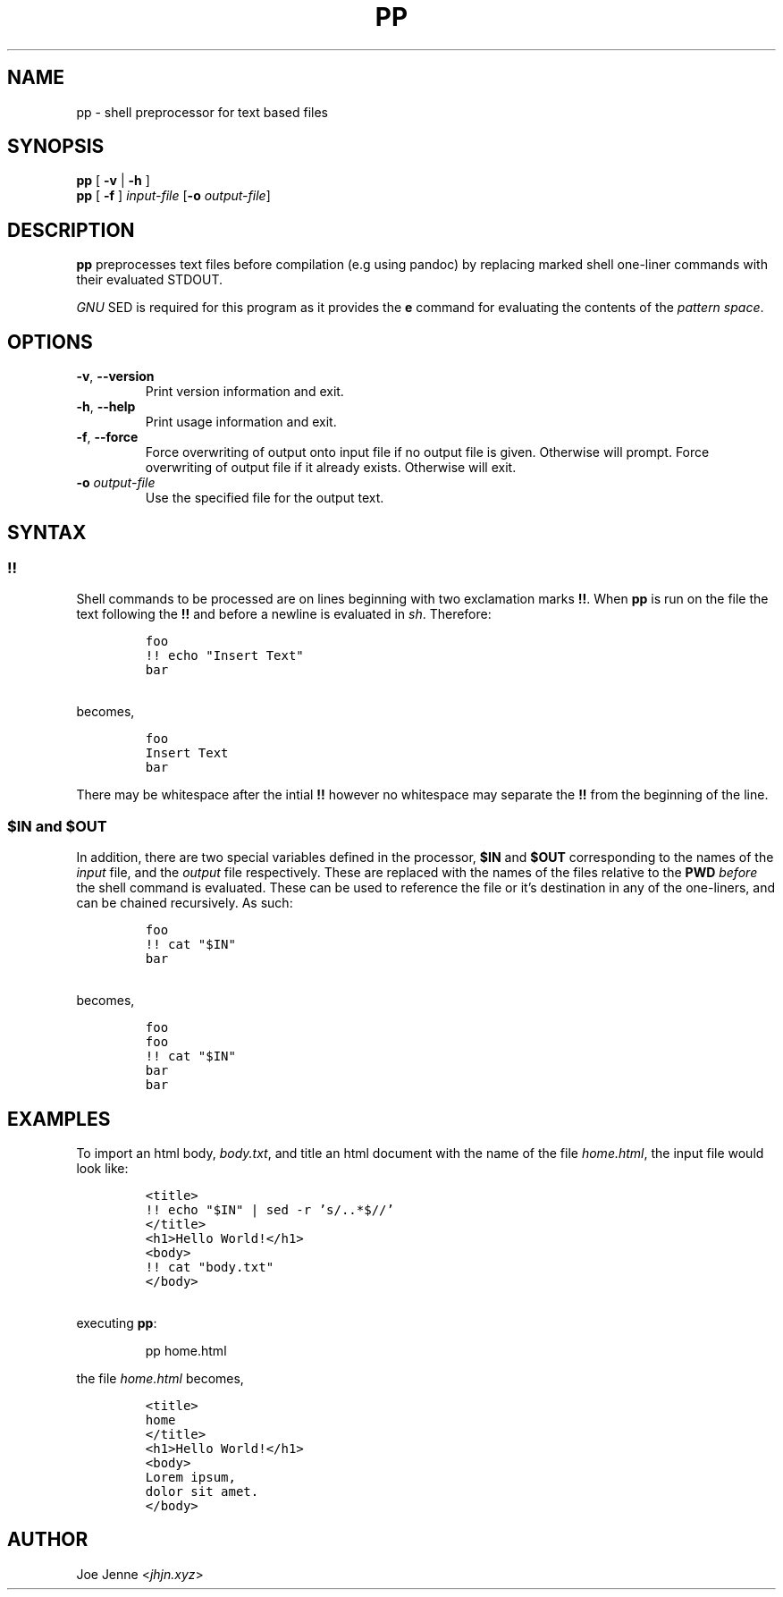 .TH "PP" "1" "April 2020" "preprocessor" "pp manual"
.SH NAME
pp \- shell preprocessor for text based files
.SH SYNOPSIS
.B pp
[ \fB\-v\fR | \fB\-h\fR ]
.br
.B pp
[ \fB\-f\fR ]
.IR input-file
[\fB\-o\fR \fIoutput-file\fR]
.SH DESCRIPTION
.B pp
preprocesses text files before compilation (e.g using pandoc) by replacing marked shell one\-liner commands with their evaluated STDOUT.
.PP
\fIGNU\fR SED is required for this program as it provides the \fBe\fR command for evaluating the contents of the \fIpattern space\fR.
.SH OPTIONS
.TP
.BR \-v ", " \-\-version
Print version information and exit.
.TP
.BR \-h ", " \-\-help
Print usage information and exit.
.TP
.BR \-f ", " \-\-force
Force overwriting of output onto input file if no output file is given. Otherwise will prompt. 
Force overwriting of output file if it already exists. Otherwise will exit.
.TP
\fB\-o\fR \fIoutput-file\fR
Use the specified file for the output text.
.SH SYNTAX
.SS !!
.PP
Shell commands to be processed are on lines beginning with two exclamation marks \fB!!\fR. When \fBpp\fR is run on the file the text following the \fB!!\fR and before a newline is evaluated in \fIsh\fR. Therefore:
.IP
.nf
\f[C]
foo
!! echo "Insert Text"
bar
\f[R]
.PP
becomes,
.IP
\f[C]
foo
Insert Text
bar
\f[R]
.fi
.PP
There may be whitespace after the intial \fB!!\fR however no whitespace may separate the \fB!!\fR from the beginning of the line.
.SS $IN and $OUT
.PP
In addition, there are two special variables defined in the processor, \fB$IN\fR and \fB$OUT\fR corresponding to the names of the \fIinput\fR file, and the \fIoutput\fR file respectively. These are replaced with the names of the files relative to the \fBPWD\fR \fIbefore\fR the shell command is evaluated. These can be used to reference the file or it's destination in any of the one\-liners, and can be chained recursively. As such:
.IP
.nf
\f[C]
foo
!! cat "$IN"
bar
\f[R]
.PP
becomes,
.IP
\f[C]
foo
foo
!! cat "$IN"
bar
bar
\f[R]
.fi
.SH EXAMPLES 
.PP 
To import an html body, \fIbody.txt\fR, and title an html document with the name of the file \fIhome.html\fR, the input file would look like:
.IP
.nf
\f[C]
<title>
!! echo "$IN" | sed -r 's/\..*$//'
</title>
<h1>Hello World!</h1>
<body>
!! cat "body.txt"
</body>
\f[R]
.PP
executing \fBpp\fR:
.IP
pp home.html
.PP
the file \fIhome.html\fR becomes,
.IP
\f[C]
<title>
home
</title>
<h1>Hello World!</h1>
<body>
Lorem ipsum,
dolor sit amet.
</body>
\f[R]
.fi
.SH AUTHOR
Joe Jenne <\fIjhjn.xyz\fR>
